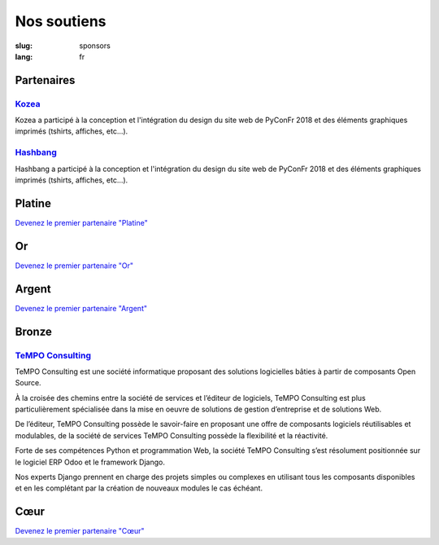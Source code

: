Nos soutiens
############

:slug: sponsors
:lang: fr

Partenaires
===========

`Kozea <https://www.kozea.fr/>`_
--------------------------------

.. image:: /images/logo_kozea.svg
   :height: 100px
   :width: 200px
   :alt: logo de Kozea
   :target: https://www.kozea.fr/

Kozea a participé à la conception et l'intégration du design du site web de PyConFr 2018 et des éléments graphiques imprimés (tshirts, affiches, etc...).

`Hashbang <https://hashbang.fr>`_
---------------------------------

.. image:: /images/logo_hashbang.svg
   :height: 100px
   :width: 200px
   :alt: logo d'Hashbang
   :target: https://hashbang.fr/

Hashbang a participé à la conception et l'intégration du design du site web de PyConFr 2018 et des éléments graphiques imprimés (tshirts, affiches, etc...).

Platine
=======

`Devenez le premier partenaire "Platine" </sponsor-pyconfr>`_

Or
==

`Devenez le premier partenaire "Or" </sponsor-pyconfr>`_

Argent
======

`Devenez le premier partenaire "Argent" </sponsor-pyconfr>`_

Bronze
======

`TeMPO Consulting <http://www.tempo-consulting.fr/>`_
-----------------------------------------------------

.. image:: /images/logo_tempo.svg
   :height: 100px
   :width: 200px
   :alt: logo de TeMPO Consulting
   :target: http://www.tempo-consulting.fr/

TeMPO Consulting est une société informatique proposant des solutions
logicielles bâties à partir de composants Open Source.

À la croisée des chemins entre la société de services et l’éditeur de
logiciels, TeMPO Consulting est plus particulièrement spécialisée dans la mise
en oeuvre de solutions de gestion d’entreprise et de solutions Web.

De l’éditeur, TeMPO Consulting possède le savoir-faire en proposant une offre
de composants logiciels réutilisables et modulables, de la société de services
TeMPO Consulting possède la flexibilité et la réactivité.

Forte de ses compétences Python et programmation Web, la société TeMPO
Consulting s’est résolument positionnée sur le logiciel ERP Odoo et le
framework Django.

Nos experts Django prennent en charge des projets simples ou complexes en
utilisant tous les composants disponibles et en les complétant par la création
de nouveaux modules le cas échéant.

Cœur
====

`Devenez le premier partenaire "Cœur" </sponsor-pyconfr>`_
